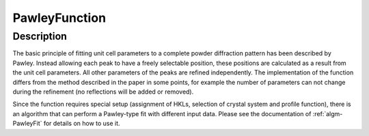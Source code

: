 .. _func-PawleyFunction:

==============
PawleyFunction
==============

.. index:: PawleyFunction

Description
-----------

The basic principle of fitting unit cell parameters to a complete powder diffraction pattern has been described by Pawley. Instead allowing each peak to have a freely selectable position, these positions are calculated as a result from the unit cell parameters. All other parameters of the peaks are refined independently. The implementation of the function differs from the method described in the paper in some points, for example the number of parameters can not change during the refinement (no reflections will be added or removed).

Since the function requires special setup (assignment of HKLs, selection of crystal system and profile function), there is an algorithm that can perform a Pawley-type fit with different input data. Please see the documentation of :ref:`algm-PawleyFit` for details on how to use it.

.. attributes::

.. properties::

.. categories::
